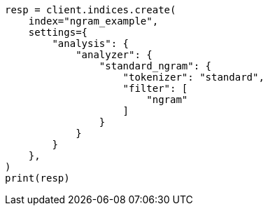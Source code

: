 // This file is autogenerated, DO NOT EDIT
// analysis/tokenfilters/ngram-tokenfilter.asciidoc:161

[source, python]
----
resp = client.indices.create(
    index="ngram_example",
    settings={
        "analysis": {
            "analyzer": {
                "standard_ngram": {
                    "tokenizer": "standard",
                    "filter": [
                        "ngram"
                    ]
                }
            }
        }
    },
)
print(resp)
----
